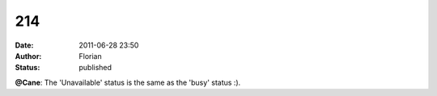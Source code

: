 214
###
:date: 2011-06-28 23:50
:author: Florian
:status: published

**@Cane**: The 'Unavailable' status is the same as the 'busy' status :).
